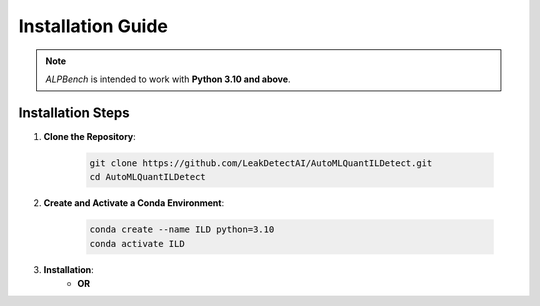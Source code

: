 Installation Guide
==================

.. note::
    `ALPBench` is intended to work with **Python 3.10 and above**.

Installation Steps
------------------

1. **Clone the Repository**:

    .. code-block:: sh

        git clone https://github.com/LeakDetectAI/AutoMLQuantILDetect.git
        cd AutoMLQuantILDetect

2. **Create and Activate a Conda Environment**:

    .. code-block:: sh

        conda create --name ILD python=3.10
        conda activate ILD
3. **Installation**:
    .. code-block:: sh
        pip install -r requirements.txt
    - **OR**
    .. code-block:: sh
        python setup.py install

